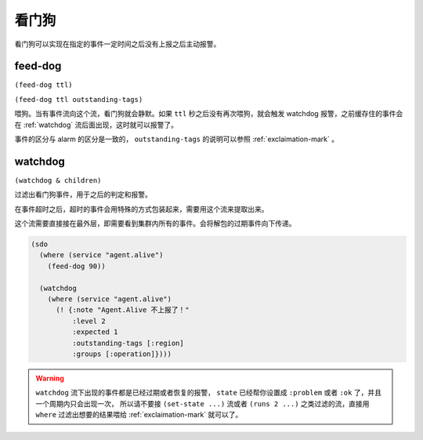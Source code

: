 .. _watchdog-streams:

看门狗
======

看门狗可以实现在指定的事件一定时间之后没有上报之后主动报警。


.. _feed-dog:

feed-dog
--------

``(feed-dog ttl)``

``(feed-dog ttl outstanding-tags)``


喂狗。当有事件流向这个流，看门狗就会静默。如果 ``ttl`` 秒之后没有再次喂狗，就会触发 watchdog 报警，之前缓存住的事件会在 :ref:`watchdog` 流后面出现，这时就可以报警了。

事件的区分与 alarm 的区分是一致的， ``outstanding-tags`` 的说明可以参照 :ref:`exclaimation-mark` 。


.. _watchdog:

watchdog
--------

``(watchdog & children)``

过滤出看门狗事件，用于之后的判定和报警。

在事件超时之后，超时的事件会用特殊的方式包装起来，需要用这个流来提取出来。

这个流需要直接接在最外层，即需要看到集群内所有的事件。会将解包的过期事件向下传递。

.. code-block:: clojure

  (sdo
    (where (service "agent.alive")
      (feed-dog 90))

    (watchdog
      (where (service "agent.alive")
        (! {:note "Agent.Alive 不上报了！"
            :level 2
            :expected 1
            :outstanding-tags [:region]
            :groups [:operation]})))

.. warning::
    ``watchdog`` 流下出现的事件都是已经过期或者恢复的报警，
    ``state`` 已经帮你设置成 ``:problem`` 或者 ``:ok`` 了，并且一个周期内只会出现一次，
    所以请不要接 ``(set-state ...)`` 流或者 ``(runs 2 ...)`` 之类过滤的流，直接用 ``where``
    过滤出想要的结果喂给 :ref:`exclaimation-mark` 就可以了。

